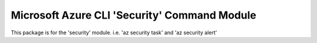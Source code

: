 Microsoft Azure CLI 'Security' Command Module
===================================================

This package is for the 'security' module.
i.e. 'az security task' and 'az security alert'


